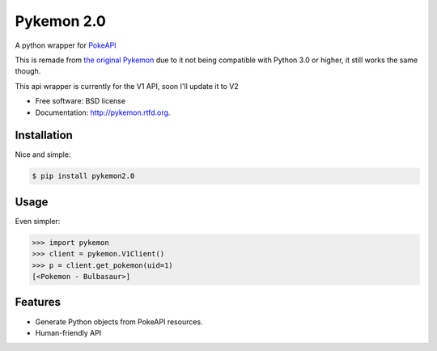 ===============================
Pykemon 2.0
===============================

A python wrapper for `PokeAPI <http://pokeapi.co>`_

This is remade from `the original Pykemon <https://github.com/PokeAPI/pykemon>`_ due to it not being compatible with Python 3.0 or higher, it still works the same though.

This api wrapper is currently for the V1 API, soon I'll update it to V2

* Free software: BSD license
* Documentation: http://pykemon.rtfd.org.


Installation
------------

Nice and simple:

.. code-block:: bash

    $ pip install pykemon2.0


Usage
-----

Even simpler:

.. code-block:: python

    >>> import pykemon
    >>> client = pykemon.V1Client()
    >>> p = client.get_pokemon(uid=1)
    [<Pokemon - Bulbasaur>]


Features
--------

* Generate Python objects from PokeAPI resources.

* Human-friendly API